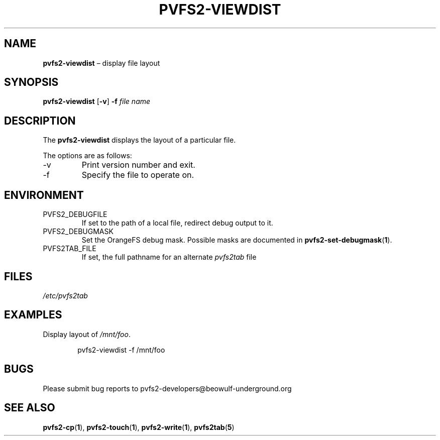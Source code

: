 .TH PVFS2-VIEWDIST 1 2017-08-11
.SH NAME
\fBpvfs2-viewdist\fR \(en display file layout
.SH SYNOPSIS
\fBpvfs2-viewdist\fR [\fB\-v\fR] \fB\-f\fI file name\fR
.SH DESCRIPTION
The
.B pvfs2-viewdist
displays the layout of a particular file.
.PP
The options are as follows:
.IP -v
Print version number and exit.
.IP -f
Specify the file to operate on.
.SH ENVIRONMENT
.IP PVFS2_DEBUGFILE
If set to the path of a local file, redirect debug output to it.
.IP PVFS2_DEBUGMASK
Set the OrangeFS debug mask.  Possible masks are documented in
.BR pvfs2-set-debugmask ( 1 ) \& .
.IP PVFS2TAB_FILE
If set, the full pathname for an alternate
.IR pvfs2tab
file
.SH FILES
.I /etc/pvfs2tab
.SH EXAMPLES
Display layout of
.IR /mnt/foo .
.PP
.RS 6n
pvfs2-viewdist -f /mnt/foo
.RE
.SH BUGS
Please submit bug reports to pvfs2-developers@beowulf-underground.org
.SH SEE ALSO
.BR pvfs2-cp ( 1 ),
.BR pvfs2-touch ( 1 ),
.BR pvfs2-write ( 1 ),
.BR pvfs2tab ( 5 )
